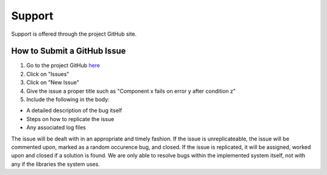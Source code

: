 .. Support

Support
*******

Support is offered through the project GitHub site.

How to Submit a GitHub Issue
============================

1. Go to the project GitHub `here <https://github.com/kzvezdarov/ircdd>`_
2. Click on "Issues"
3. Click on "New Issue"
4. Give the issue a proper title such as "Component x fails on error y after condition z"
5. Include the following in the body:

- A detailed description of the bug itself
- Steps on how to replicate the issue
- Any associated log files

The issue will be dealt with in an appropriate and timely fashion. If the issue is unreplicateable, the issue will be commented upon, marked as a random occurence bug, and closed. If the issue is replicated, it will be assigned, worked upon and closed if a solution is found. We are only able to resolve bugs within the implemented system itself, not with any if the libraries the system uses.